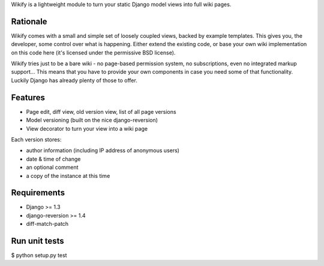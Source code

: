 Wikify is a lightweight module to turn your static Django model views into
full wiki pages.

Rationale
=========
Wikify comes with a small and simple set of loosely coupled views, backed by
example templates. This gives you, the developer, some control over
what is happening. Either extend the existing code, or base your own wiki
implementation on this code here (it's licensed under the permissive BSD
license).

Wikify tries just to be a bare wiki - no page-based permission system, no
subscriptions, even no integrated markup support... This means that you have to
provide your own components in case you need some of that functionality.
Luckily Django has already plenty of those to offer.

Features
========

- Page edit, diff view, old version view, list of all page versions
- Model versioning (built on the nice django-reversion)
- View decorator to turn your view into a wiki page

Each version stores:

- author information (including IP address of anonymous users)
- date & time of change
- an optional comment
- a copy of the instance at this time

Requirements
============

- Django >= 1.3
- django-reversion >= 1.4
- diff-match-patch

Run unit tests
==============

$ python setup.py test
